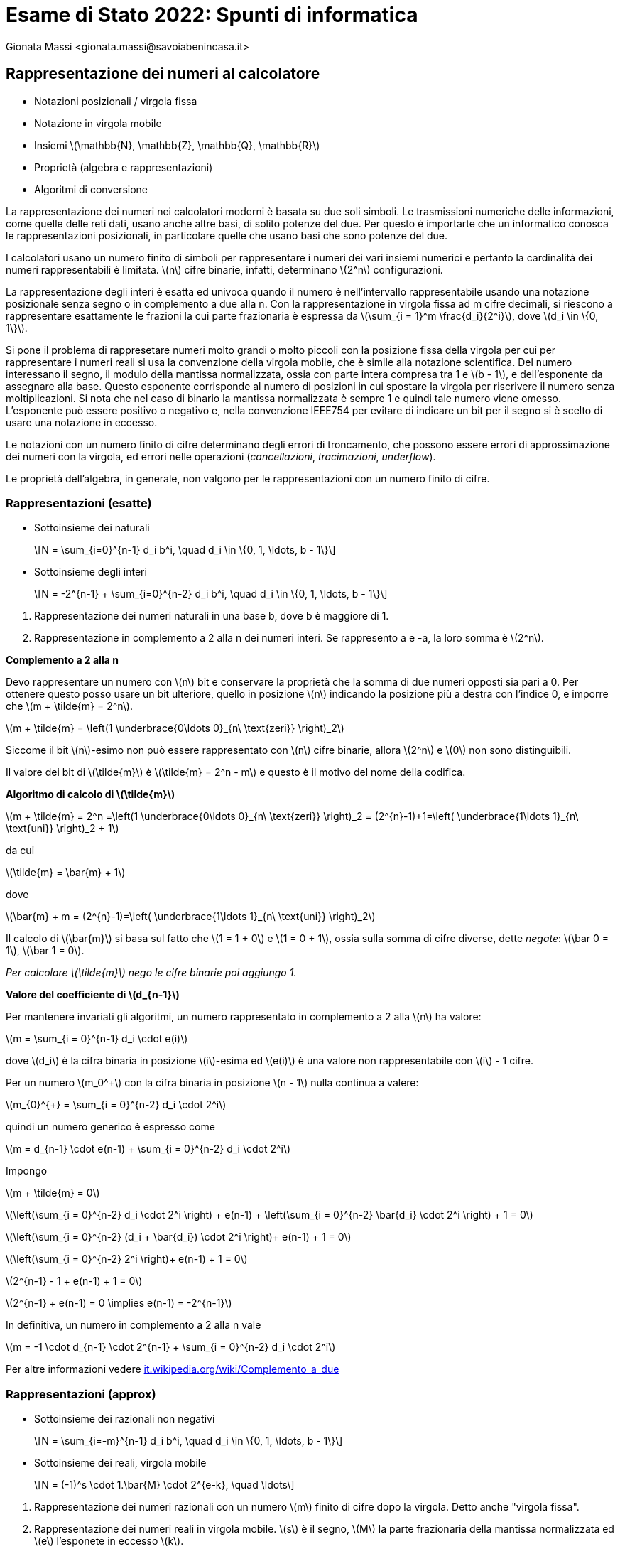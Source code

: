 = Esame di Stato 2022: Spunti di informatica
:author: Gionata Massi <gionata.massi@savoiabenincasa.it>
:date: 2022-05-20
:revealjs_plugin_notes: enable
//:revealjs_showNotes: false
:icons: font
:revealjsdir: .
:revealjs_theme: sky
//:revealjs_autoSlide: 5000
:revealjs_history: 
:revealjs_fragmentInURL: 
:revealjs_viewDistance: 5
//:revealjs_width: 1408
//:revealjs_height: 792
:revealjs_controls: 
:revealjs_controlsLayout: edges
:revealjs_controlsTutorial: 
:revealjs_hash:
:revealjs_slideNumber: c/t
:revealjs_showSlideNumber: speaker
:revealjs_autoPlayMedia: true
:revealjs_defaultTiming: 42
//:revealjs_transitionSpeed: fast
//:revealjs_parallaxBackgroundImage: images/background-landscape-light-orange.jpg
//:revealjs_parallaxBackgroundSize: 4936px 2092px
//:customcss: css/presentation.css
:imagesdir: images
:source-highlighter: highlightjs
:highlightjs-theme: plugin/highlight/qtcreator-light.css
// we want local served font-awesome fonts
:iconfont-remote:
//:iconfont-name: fonts/fontawesome/css/all
:stem: latexmath
:hide-uri-scheme:

== Rappresentazione dei numeri al calcolatore

* Notazioni posizionali / virgola fissa
* Notazione in virgola mobile
* Insiemi latexmath:[\mathbb{N}, \mathbb{Z}, \mathbb{Q}, \mathbb{R}]
* Proprietà (algebra e rappresentazioni)
* Algoritmi di conversione

[.notes]
--
La rappresentazione dei numeri nei calcolatori moderni è basata su due soli simboli. Le trasmissioni numeriche delle informazioni, come quelle delle reti dati, usano anche altre basi, di solito potenze del due.
Per questo è importarte che un informatico conosca le rappresentazioni posizionali, in particolare quelle che usano basi che sono potenze del due.

I calcolatori usano un numero finito di simboli per rappresentare i numeri dei vari insiemi numerici e pertanto la cardinalità dei numeri rappresentabili è limitata. latexmath:[n] cifre binarie, infatti, determinano latexmath:[2^n] configurazioni.

La rappresentazione degli interi è esatta ed univoca quando il numero è nell'intervallo rappresentabile usando una notazione posizionale senza segno o in complemento a due alla n.
Con la rappresentazione in virgola fissa ad m cifre decimali, si riescono a rappresentare esattamente le frazioni la cui parte frazionaria è espressa da latexmath:[\sum_{i = 1}^m \frac{d_i}{2^i}], dove latexmath:[d_i \in \{0, 1\}].

Si pone il problema di rappresetare numeri molto grandi o molto piccoli con la posizione fissa della virgola per cui per rappresentare i numeri reali si usa la convenzione della virgola mobile, che è simile alla notazione scientifica.
Del numero interessano il segno, il modulo della mantissa normalizzata, ossia con parte intera compresa tra 1 e latexmath:[b - 1], e dell'esponente da assegnare alla base. Questo esponente corrisponde al numero di posizioni in cui spostare la virgola per riscrivere il numero senza moltiplicazioni.
Si nota che nel caso di binario la mantissa normalizzata è sempre 1 e quindi tale numero viene omesso. L'esponente può essere positivo o negativo e, nella convenzione IEEE754 per evitare di indicare un bit per il segno si è scelto di usare una notazione in eccesso.

Le notazioni con un numero finito di cifre determinano degli errori di troncamento, che possono essere errori di approssimazione dei numeri con la virgola, ed errori nelle operazioni (_cancellazioni_, _tracimazioni_, _underflow_).

Le proprietà dell'algebra, in generale, non valgono per le rappresentazioni con un numero finito di cifre.
--

=== Rappresentazioni (esatte)

* Sottoinsieme dei naturali
+
[latexmath]
++++
N = \sum_{i=0}^{n-1} d_i b^i, \quad d_i \in \{0, 1, \ldots, b - 1\}
++++

* Sottoinsieme degli interi
+
[latexmath]
++++
N = -2^{n-1} + \sum_{i=0}^{n-2} d_i b^i, \quad d_i \in \{0, 1, \ldots, b - 1\}
++++

[.notes]
--
. Rappresentazione dei numeri naturali in una base b, dove b è maggiore di 1.

. Rappresentazione in complemento a 2 alla n dei numeri interi. Se rappresento a e -a, la loro somma è latexmath:[2^n].

**Complemento a 2 alla n**

Devo rappresentare un numero con stem:[n] bit e conservare la proprietà che la somma di due numeri opposti sia pari a 0. Per ottenere questo posso usare un bit ulteriore, quello in posizione stem:[n] indicando la posizione più a destra con l'indice 0, e imporre che stem:[m + \tilde{m} = 2^n].

stem:[m + \tilde{m} = \left(1 \underbrace{0\ldots 0}_{n\ \text{zeri}} \right)_2]

Siccome il bit stem:[n]-esimo non può essere rappresentato con stem:[n] cifre binarie, allora stem:[2^n] e stem:[0] non sono distinguibili.

Il valore dei bit di stem:[\tilde{m}] è stem:[\tilde{m} = 2^n - m] e questo è il motivo del nome della codifica.

**Algoritmo di calcolo di stem:[\tilde{m}]**

stem:[m + \tilde{m} = 2^n =\left(1 \underbrace{0\ldots 0}_{n\ \text{zeri}} \right)_2 = (2^{n}-1)+1=\left( \underbrace{1\ldots 1}_{n\ \text{uni}} \right)_2 + 1]

da cui

stem:[\tilde{m} = \bar{m} + 1]

dove

stem:[\bar{m} + m = (2^{n}-1)=\left( \underbrace{1\ldots 1}_{n\ \text{uni}} \right)_2]

Il calcolo di stem:[\bar{m}] si basa sul fatto che stem:[1 = 1 + 0] e stem:[1 = 0 + 1], ossia sulla somma di cifre diverse, dette _negate_: stem:[\bar 0 = 1], stem:[\bar 1 = 0].

__Per calcolare stem:[\tilde{m}] nego le cifre binarie poi aggiungo 1.__


**Valore del coefficiente di stem:[d_{n-1}]**

Per mantenere invariati gli algoritmi, un numero rappresentato in complemento a 2 alla stem:[n] ha valore:

stem:[m = \sum_{i = 0}^{n-1} d_i \cdot e(i)]

dove stem:[d_i] è la cifra binaria in posizione stem:[i]-esima ed stem:[e(i)] è una valore non rappresentabile con stem:[i] - 1 cifre.

Per un numero stem:[m_0^+] con la cifra binaria in posizione stem:[n - 1] nulla continua a valere:

stem:[m_{0}^{+} = \sum_{i = 0}^{n-2} d_i \cdot 2^i]

quindi un numero generico è espresso come

stem:[m = d_{n-1} \cdot e(n-1) + \sum_{i = 0}^{n-2} d_i \cdot 2^i]

Impongo

stem:[m + \tilde{m} = 0]

stem:[\left(\sum_{i = 0}^{n-2} d_i \cdot 2^i \right) + e(n-1) + \left(\sum_{i = 0}^{n-2} \bar{d_i} \cdot 2^i \right) + 1 = 0]

stem:[\left(\sum_{i = 0}^{n-2} (d_i + \bar{d_i}) \cdot 2^i \right)+ e(n-1)  + 1 = 0]

stem:[\left(\sum_{i = 0}^{n-2}  2^i \right)+ e(n-1)  + 1 = 0]

stem:[2^{n-1} - 1 + e(n-1)  + 1 = 0]

stem:[2^{n-1}  + e(n-1)  = 0 \implies e(n-1) = -2^{n-1}]

In definitiva, un numero in complemento a 2 alla n vale

stem:[m = -1 \cdot d_{n-1} \cdot 2^{n-1} + \sum_{i = 0}^{n-2} d_i \cdot 2^i]

Per altre informazioni vedere https://it.wikipedia.org/wiki/Complemento_a_due
--


=== Rappresentazioni (approx)

* Sottoinsieme dei razionali non negativi
+
[latexmath]
++++
N = \sum_{i=-m}^{n-1} d_i b^i, \quad d_i \in \{0, 1, \ldots, b - 1\}
++++

* Sottoinsieme dei reali, virgola mobile
+
[latexmath]
++++
N = (-1)^s \cdot 1.\bar{M} \cdot 2^{e-k}, \quad \ldots
++++

[.notes]
--
. Rappresentazione dei numeri razionali con un numero stem:[m] finito di cifre dopo la virgola. Detto anche "virgola fissa".


. Rappresentazione dei numeri reali in virgola mobile. latexmath:[s] è il segno, latexmath:[M] la parte frazionaria della mantissa normalizzata ed latexmath:[e] l'esponete in eccesso latexmath:[k].

Vedere:

* https://it.wikipedia.org/wiki/Teorema_di_rappresentazione_dei_numeri_reali
* https://it.wikipedia.org/wiki/Rappresentazione_dei_numeri_relativi#Eccesso_N
* https://it.wikipedia.org/wiki/Numero_in_virgola_mobile
* https://it.wikipedia.org/wiki/IEEE_754
--


=== Proprietà
* Univocità di rappresentazione
** interi
** razionali e reali (virgola mobile)
* Errori di troncamento
** rappresentazione con un numero finito di simboli
* Propagazione degli errori
* Numeri in virgola mobile e proprietà algebriche

[.notes]
--
I numeri interi hanno una rappresentazione univoca nelle formule 1 e 2.

I numeri razionali possono avere infinite cifre ed esistono casi (numeri periodici con periodo latexmath:[b - 1]) con due rappresentazioni dello stesso valore.

Si nota che un numero finito di cifre limita i valori minimo e massimo e la quantità di numeri rappresentabili (con latexmath:[n] cifre in base latexmath:[b] ci sono latexmath:[b^n] configurazioni).

Rappresentando un numero con meno cifre di quante necessarie si commette un errore di rappresentazione. Un tale è detto errore di troncamento e, nelle rappresentazioni in virgola fissa, è limitato superiormente da latexmath:[2^{-m}].

Nelle operazioni di addizione e sottrazione gli errori assoluti si sommano.
Nella moltiplicazione e nella divisione gli errori relativi si sommano.

Le operazioni algebriche in virgola mobile, quando coinvolgono più di due operandi, non sono non né commutative né associative. Il problema è causato dal troncamento di cifre che causa cancellazioni.
--

=== Algoritmi di conversione tra basi

* Parte intera stem:[\lfloor x \rfloor] di stem:[x, x \geq 0].
* Parte frazionaria stem:[x - \lfloor x \rfloor] di stem:[x, x \geq 0].
* Da latexmath:[b_1 = 2] a latexmath:[b_2 = 2^n], dove latexmath:[n=2,3,4]
* Da latexmath:[b_1 = 2^n] a latexmath:[b_2 = 2], dove latexmath:[n=2,3,4]
* Da latexmath:[b_1 = 2^n] a latexmath:[b_2 = 2^m] passando per latexmath:[b_2 = 2], latexmath:[(n, m) \in \{2, 3, 4\}^2 \wedge n \neq m]

[.notes]
--
**Parte intera**

stem:[N=(d_{n-1}d_{n-2}\cdots d_2 d_1 d_0)_b]

stem:[N=d_{n-1} b^{n-1} + d_{n-2} b^{n-2}  + \cdots d_2 b^{2} + d_1 b^{1} + d_0 b^0 =]

stem:[ =(d_{n-1} b^{n-2} + d_{n-2} b^{n-3} + \cdots + d_2 b^{1} + d_1 b^{0})\cdot b + d_0]

L'ultima cifra di un qualsiasi numero stem:[N] in base stem:[b] è data dal resto della divisione intera per stem:[b]. Il quoziente è la rappresentazione delle rimanenti stem:[{n-1}] cifre. Si può applicare il processo di determinazione dell'ultima cifra iterando il processo fino a quando il quoziente non è nullo.

Per una descrizione formale dell'algoritmo, in linguaggio JavaScript,  vedi la diapositiva seguente.

**Parte frazionaria**

stem:[F=(0,d_{-1}d_{-2}\cdots d_{-m+1} d_{-m})_b]

stem:[F=d_{-1} b^{-1} + d_{n-2} b^{-2} + \cdots + d_{-m+1} b^{-m+1} + d_{-m} b^{-m} =]

stem:[=(d_{-1} + d_{-2} b^{-1} + \cdots d_{-m+1} b^{-m+2} + d_{-m} b^{-m+1}) / b]

La prima cifra di un qualsiasi numero frazionario stem:[F] in base stem:[b] è data dalla parte intera della moltiplicazione del numero per stem:[b]. La parte frazionaria è la rappresentazione delle rimanenti stem:[{m-1}] cifre. Si può applicare il processo di determinazione della prossima cifra frazionaria iterando il processo fino a quando la nuova parte frazionaria non è nulla.

Vedere due diapositive sotto.

**Conversioni tra basi potenze del due**

Le operazioni aritmetiche diventano operazioni di traslitterazione nel caso delle basi indicate.
--

=== Conversione -- JS

```js
/**
  @param {Number} N un numero
  @param {Number} b un numero detto base 
  @returns {String} ...
 */
const converti = (N, b) => {
    let rappresentazione = "";
    while (N > 0) {
        const ultimaCifra = N % b;
        rappresentazione = ultimaCifra.toString(b) + rappresentazione;
        N = (N - ultimaCifra) / b;
    }
    return rappresentazione;
};
```

[.notes]
--
Converte un naturale stem:[N] nella rappresentazione in base stem:[b]

Vedere https://observablehq.com/@gionatamassi-sb/numeri-senza-segno
--

=== Conversione -- JS

```js
/**
  @param {Number} F un numero, 0 <= F < 1
  @param {Number} b un numero detto base 
  @returns {String} ...
 */
const converti = (F, b) => {
    let rappresentazione = "0.";
    while (F != 0) {
        const primaCifra = Math.floor(F * b);
        rappresentazione = rappresentazione + primaCifra.toString(b);
        F = F * b - primaCifra;
    }
    return rappresentazione;
};
```
[.notes]
--
Converte la parte frazionari stem:[F] nella rappresentazione in base stem:[b].

L'algoritmo, se F fosse un numero dell'insieme reale o razionale, potrebbe non terminare (infinite cifre nella rappresentazione in base stem:[b]).

Nel caso pratico però stem:[F] sarà sempre un numero rappresentato nella macchina con un numero finito di bit, quindi il programma termina!
--

== Radici di funzione

* Teorema di esistenza degli zeri
* Metodi di riduzione dell'intervallo di incertezza (bisezione)
* Metodi che approssimano con rette (tangenti)

[.notes]
--
Il problema di esistenza degli zeri può essere risolto se ammette almeno una soluzione.
C'è un teorema (di Bolzano o degli zeri) che stabilisce l'esistenza di almeno un punto stem:[\alpha] 
interno all'intervallo chiuso e limitato stem:[\left[a, b\right\]] in cui una funzione continua stem:[f] assume valore nullo se la funzione assume valori di segno opposto in stem:[a] e stem:[b].
Sia stem:[f] una funzione continua nell'intervallo chiuso e limitato stem:[\left[a, b\right\]] tale che stem:[f(a) \cdot f(b) < 0]. Allora esiste stem:[\alpha \in (a, b)] tale che stem:[f(\alpha) = 0].

Si vedano gli appunti  ``radici.pdf`` condivisi su Classroom!!!
--

=== Metodo di bisezione

* Convergenza
* Ordine di convergenza
* Formula dell'iterata
* Formula dell'errore

[.notes]
--
Il metodo di bisezione converge sempre.

L'ordine di convergenza è 1, ossia il rapporto tra l'errore al passo successivo e quello al passo precedente è costante e pari ad un mezzo.

latexmath:[x_{k+1} = \frac{a_k + b_k}{2}]

latexmath:[e_k = b_k - a_k].
--

=== Metodo delle tangenti (Newton)

* Convergenza
* Ordine di convergenza
* Formula dell'iterata
* Altre approssimazioni geometriche
** Secanti
** Corde

[.notes]
--
Il metodo può divergere o oscillare, oltre che convergere.

L'ordine di convergenza è due, a meno di trovare una radice che è anche un punto stazionario, ossia l'errore al passo precedente è circa il quadrato dell'errore al passo successivo. Se la derivata prima tende a zero l'ordine di convergenza diventa 1, sempre che converga.

latexmath:[x _{k+1} = x_k - \frac{f(x_k)}{f'(x_k)}]

Si vedano gli appunti  ``radici.pdf`` condivisi su Classroom!!!
--

=== Iterate

* latexmath:[x_{k+1} = \frac{a_k + b_k}{2}]
* latexmath:[x_{k+1} = x_k - \frac{f(x_k)}{f'(x_k)}]
* latexmath:[x_{k+1} = g(x_k)]

[.notes]
--
1. Metodo di bisezione
2. Metodo di Newton
3. Metodi di punto fisso.

I metodi di punto fisso per questo problema spesso hanno la forma: latexmath:[x_{k+1} = x_k - h(x_k)]
--

=== Sorgenti radici -- JS

```js
/**
 *
 * @param {Function} f una funzione continua in [a, b]
 * @param {Number} a l'estremo sinistro dell'intervallo di incertezza
 * @param {Number} b l'estremo destro dell'intervallo di incertezza
 * @param {Number} e1 tolleranza su asse delle ascisse
 * @param {Number} e2 tolleranza su asse delle ordinate
 * @param {Number} nmax numero massimo di iterazioni
 * @returns {Number} ...
 */
const radice = (f, a, b, e1 = 1e-16, e2 = 1e-16, nmax = 10) => {
  let f_a = f(a);
  let f_b = f(b);
  let s_a = Math.sign(f_a);
  let s_b = Math.sign(f_b);
  if (s_a === s_b) {
    throw "Segni concordi nei due estremi.";
  }
  let x;
  for (let iter = 0; iter < nmax && b - a >= e1; iter++) {
    x = a + (b - a) / 2;
    let f_x = f(x);
    if (Math.abs(f_x) < e2) {
      return x;
    }
    let s_x = Math.sign(f_x);
    if (s_a === s_x) {
      a = x;
    } else {
      b = x;
    }
  }
  return x;
};
```

[.notes]
--
Il programma realizza il metodo di bisezione.
Per riconoscerlo, vediamo che la funzione ha come parametri la funzione stem:[f] e due estremi, stem:[a] e stem:[b].
Poi viene verificata l'ipotesi del teorema di esistenza degli zeri relativa ai segni assunti dalla funzione agli estremi.
Segue l'iterazione di aggiornamento del centro dell'intervallo di incertezza e di riduzione dello stesso in modo da mantenere valido stem:[f(a_k+1) = f(a_k)], che è la stessa cosa di assicurare stem:[f(a_k+1) \cdot f(b_k + 1) < 0].
Il criterio di terminazione è triplice:

* Numero di iterazioni minore del massimo stabilito;
* Intervallo di incertezza maggiore o uguale di una tolleranza predefinita
* valore della funzione calcolata nel nuovo centro dell'intervallo d'incertezza minore compreso in un intervallo di tolleranza.
--

=== Sorgenti radici -- JS

```js
/**
 *
 * @param {Function} f una funzione continua e derivabile in un intorno di x
 * @param {Number} x il valore x_0
 * @param {Function} f1 la derivata prima di f
 * @param {Number} e1 tolleranza su asse delle ascisse
 * @param {Number} e2 tolleranza su asse delle ordinate
 * @param {Number} nmax numero massimo di iterazioni
 * @returns {Number} ...
 */
const radice = (f, x, f1, e1 = 1e-16, e2 = 1e-16, nmax = 10) => {
  let err = e1 + 1; // permette di entrare nel ciclo
  for (let iter = 0; iter < nmax && err >= e1; iter++) {
    let f_x = f(x);
    if (Math.abs(f_x) < e2) {
      return x;
    }
    let f1_x = f1(x);
    let xp = x;
    x = xp - f_x / f1_x;
    err = Math.abs(x - xp);
  }
  return x;
};
```

[.notes]
--
Il programma realizza il metodo di Newton per la ricerca delle radici.
Per riconoscerlo, vediamo che la funzione ha come parametri la funzione stem:[f], la sua derivata prima stem:[f'] e una stima iniziale stem:[x].
Nell'algoritmo non vi è alcun meccanismo per riconoscere oscillazioni, divergenza o raggiunta convergenza.
Fino a che non si è raggiunto il numero massimo di iterazioni, oppure il valore stem:[f(x_k)] è in un intervallo di tolleranza, la stima della radice viene aggiornata secondo l'iterata: stem:[x_{k+1} = x_k - \frac{f(x_k)}{f'(x_k)}].
--

=== Interpretazione grafica

image::Bisection_anime.gif[Metodo di bisezione]

[.notes]
--
L'animazione rappresenta una funzione continua stem:[f] in un itervallo stem:[[a, b\]] che assume segni di valore opposto negli estremi.
Viene illustrato il processo di determinazione del valore centrale dell'intervallo d'incertezza, stima della radice, e di riduzione dello stesso per le prime tre iterazioni del metodo.
--

=== Interpretazione grafica

image::Metodo_de_Newton_anime.gif[Metodo di Newton]

[.notes]
--
L'animazione rappresenta una funzione continua stem:[f] che viene valutata in un punto stem:[x_1]. Viene tracciata la retta tangente stem:[f] in stem:[(x_1, f(x_1))]. L'intersezione della tangente con l'asse delle ascisse viene indicato come stem:[x_1] e a partire da questo punto viene nuovamente valutata la funzione, tracciata la nuova tangente e determinata la sua intersezione stem:[x_3] con l'asse delle ascisse.

Il processo è l'equivalente geometrico del metodo di Newton.
--

== Derivazione numerica

* Limite del rapporto incrementale e approssimazione finita
* Differenze in avanti (latexmath:[h > 0]) all'indietro (latexmath:[h < 0])
* Differenze centrali (formula)
* Calcolo di latexmath:[2\cdot h] nel codice sorgente
* Scelta di latexmath:[h] per minimizzare l'errore di troncamento

[.notes]
--
La derivazione simbolica è un'operazione che si presta bene al calcolo da parte di un essere umano e anche da parte di un _computer algebra system_.
Questo, però, richiede di conoscere in modo analitico la funzione.

Purtroppo alle volte la funzione calcolabile con un procedimento algoritmico senza conoscere una formula chiusa e quindi non è possibile derivare per via simbolica la derivata.

La procedura per il calcolo della derivata si può definire a partire dalla definizione, sostituendo al limite un rapporto incrementale finito.

[stem]
++++
f'(x) \approx \frac{f(x+h) - f(x)}{h}
++++

stem:[h] dovrebbe essere molto piccola ma possono sorgere vari problemi con i calcoli in virgola mobile.

Un primo problema è dato dal fatto che, anche se stem:[x] e stem:[h] sono rappresentabili con i numeri in virgola mobile, stem:[x + h] potrebbe non esserlo.
Si crea quindi una discrepanza tra il reale incremento al numeratore e quello al denominatore.

Considerando le operazioni in virgola macchina, sempre che nella somma non vi siano cancellazioni, quindi stem:[h] diviene nulla, si può calcolare l'incremento effettivo.


L'idea che dobbiamo avere è che stem:[h] va scelto in modo tale che stem:[x + h] e stem:[x] differiscano di un numero rappresentabile in modo esatto.
Questo però sarebbe difficile stabilire a priori e quindi si esegue il calcolo in due passaggi, scelto un incremento positivo stem:[h]:

[stem]
++++
x^+ \leftarrow x + h \\
++++

[stem]
++++
h \leftarrow x^+ - x
++++

Si noti che stem:[\leftarrow] denota l'operazione di assegnazione in di una variabile.

Le fonti di errore però restano ancora, ad esempio l'errore stem:[\varepsilon_f] nella valutazione della funzione stem:[f].

In virtù di questi errori sono state derivate delle formule per minimizzare l'errore, in particolare:

[stem]
++++
h \approx \sqrt{\frac{\varepsilon_f f(x)}{f''(x)}}
++++

Cercando la derivata prima, però, in genere non si dispone del valore della derivata seconda, e quindi si stima la radice del rapporto tra la funzione e la sua derivata seconda come stem:[x]. Questo non vale per stem:[x = 0] dove andrebbero fatte altre considerazioni. L'errore di valutazione della funzione, inoltre, non è noto. Si approssima con l'accuratezza del numero in virgola mobile, ossia https://it.wikipedia.org/wiki/Epsilon_di_macchina[stem:[\epsilon_\mu]].

Si può migliorare significativamenete l'approssimazione della derivata valutando la funzione su un intervallo simmetrico centrato in stem:[x]:

[stem]
++++
f'(x) \approx \frac{f(x+h)-f(x-h)}{h}
++++

Nelle librerie matematiche sono realizzate funzioni più accurate che però richiedono un numero maggiore di valutazioni.

--
=== Codice JS

```js
/**
 * @param {Function} f una funzione continua e derivabile
 * @returns {Function} ...
 */
const derivata = (f) => {
  return (x0) => {
    const h = 1E-6;
    return ( f(x0 + h) - f(x0) ) / h;
  }
};
```

[.notes]
--
Un tentativo naïve di usare la formula del rapporto incrementale.

Può accadere che i numeri macchina stem:[x + h] e stem:[x] non siano distinguibili.
In tal caso il numeratore del rapporto incrementale è nullo ed il calcolo della derivata restituisce 0. Ad esempio il calcolo della derivata di stem:[f(x) = x^2] nel punto stem:[x_0 = 2\cdot 10^{10}], ```derivata(x=>x*x) (2E10)```, restitituisce 0, invece di stem:[4\cdot 10^{10}].

Per osservare la cancellazione si noti che stem:[10^-6 = 1.048576 \cdot 2^{-20}] e che stem:[2\cdot 10^{10} = 1.1641532182693481 \cdot 2^{34}]; quando si allineano i due numeri servirebbero almeno 54 bit ma nella convenzione IEEE 754 se ne usano 53 ovvero 52 espliciti ed un uno implicito prima della virgola.

Se calcoliamo ```derivata(x=>x*x)(1E10)``` otteniamo 32768000000 con un errore superiore al 63 %. Ciò è dovuto alla discrepanza tra l'incremento effettivo al numeratore rispetto a quello al denominatore. Al numeratore, infatti, si perdono molte cifre significative quando si allinea il numero più piccolo a quello più grande.

Altra considerazione è quella che la funzione ```derivata``` non restituisce un numero bensì una funzione in una variabile. ```derivata``` è una funzione di ordine superiore in quanto accetta come argomento una funzione e restituisce una funzione.

Vedere: https://observablehq.com/@gionatamassi-sb/derivazione-numerica
--

=== Codice JS

```js
/**
 * @param {Function} f una funzione continua e derivabile
 * @returns {Function} ...
 */
const derivata = (f) => {
  return (x0) => {
    const h = -1E-6;
    return ( f(x0 + h) - f(x0) ) / h;
  }
};
```

[.notes]
--
Altra prova ingenua in cui l'incremento è all'indietro.

Possono esistere cancellazioni e inaccurattezze dovute alle differenze tra stem:[x + h] al numeratore e stem:[h] al denominatore.

Se calcoliamo ```derivata(x=>x*x)(1E10)``` otteniamo 32768000000 con un errore superiore al 63 %. 

Valgono le considerazioni per il codice sopra.
--

=== Codice JS

```js
/**
 * @param {Function} f una funzione continua e derivabile
 * @returns {Function} ...
 */
const derivata = (f) => {
  return (x0) => {
    const h = 1E-6;
    return ( f(x0 + h) - f(x0 - h) ) / (2 * h);
  }
};
```

[.notes]
--
Questo codice migliora, specie per le funzioni fortemente non lineari, la stima della derivata calcolando il rapporto incrementale in un intervallo simmetrico rispetto al punto di valutazione.

Nell calcolo di ```derivata(x=>x*x)(1E10)``` si ottiene lo stesso valore dei due metodi sopra esposti con un errore percentuale superiore al 63 %.

--

=== Codice JS

```js
/**
 * @param {Function} f una funzione continua e derivabile
 * @returns {Function} ...
 */
const derivata = (f) => {
  return (x0) => {
    const h = 1E-6;
    const xpiuh = x0 + h;
    const xmenoh = x0 - h;
    const dueh = xpiuh - xmenoh;
    return ( f(xpiuh) - f(xmenoh) ) / (dueh);
  }
};
```

[.notes]
--
Questo codice migliora di molto la stima della derivata in quanto effettual il rapporto con ponendo al denominatore l'incremento effettivo.

Si noti come ```derivata(x=>x*x)(1E10)``` produce 17179869184 con un errore minore del 15 %.

Il risultato non è accettabile ma è molto migliore rispetto a quelli precedenti.
--

=== Codice js

```js
/**
 * @param {Function} f una funzione continua e derivabile
 * @returns {Function} ...
 */
const derivata = (f) => {
  return (x0) => {
    let h = Math.sqrt(Number.EPSILON);
    if (Math.abs(x0) > 1.E-6)
      h *= x0;
    const xph = x0 + h;
    const xmh = x0 - h;
    const dueh = xph - xmh;
    return (f(xph) - f(xmh)) / dueh;
  }
};
```

[.notes]
--
Il codice è un tentativo di minimizzazione dell'errore di troncamento senza fare ipotesi particolari sulla funzione.

Si nota che per stem:[x_0 = 10^{10}] e la funzione stem:[f(x) = x^2] si ottiene il valore 20000000015.988476 che dista da 20000000000 meno dello 0.00000008 %.
Il valore calcolato di stem:[h] è 298.0232238769531.
--

== Ottimizzazione

* Teorema di Weirstrass
* Condizioni analitiche del primo ordine
* Metodo di Newton per il calcolo degli estremanti
* Interpretazione geometrica del metodo di Newton applicato alla derivata prima

////

1. Mettere un'immagine per far enunciare i teorema di Weierstrass

2. Immagine in cui è presente funzione e derivata prima per condizioni analitiche primo ordine


3. Animazione SQP con parabole

////